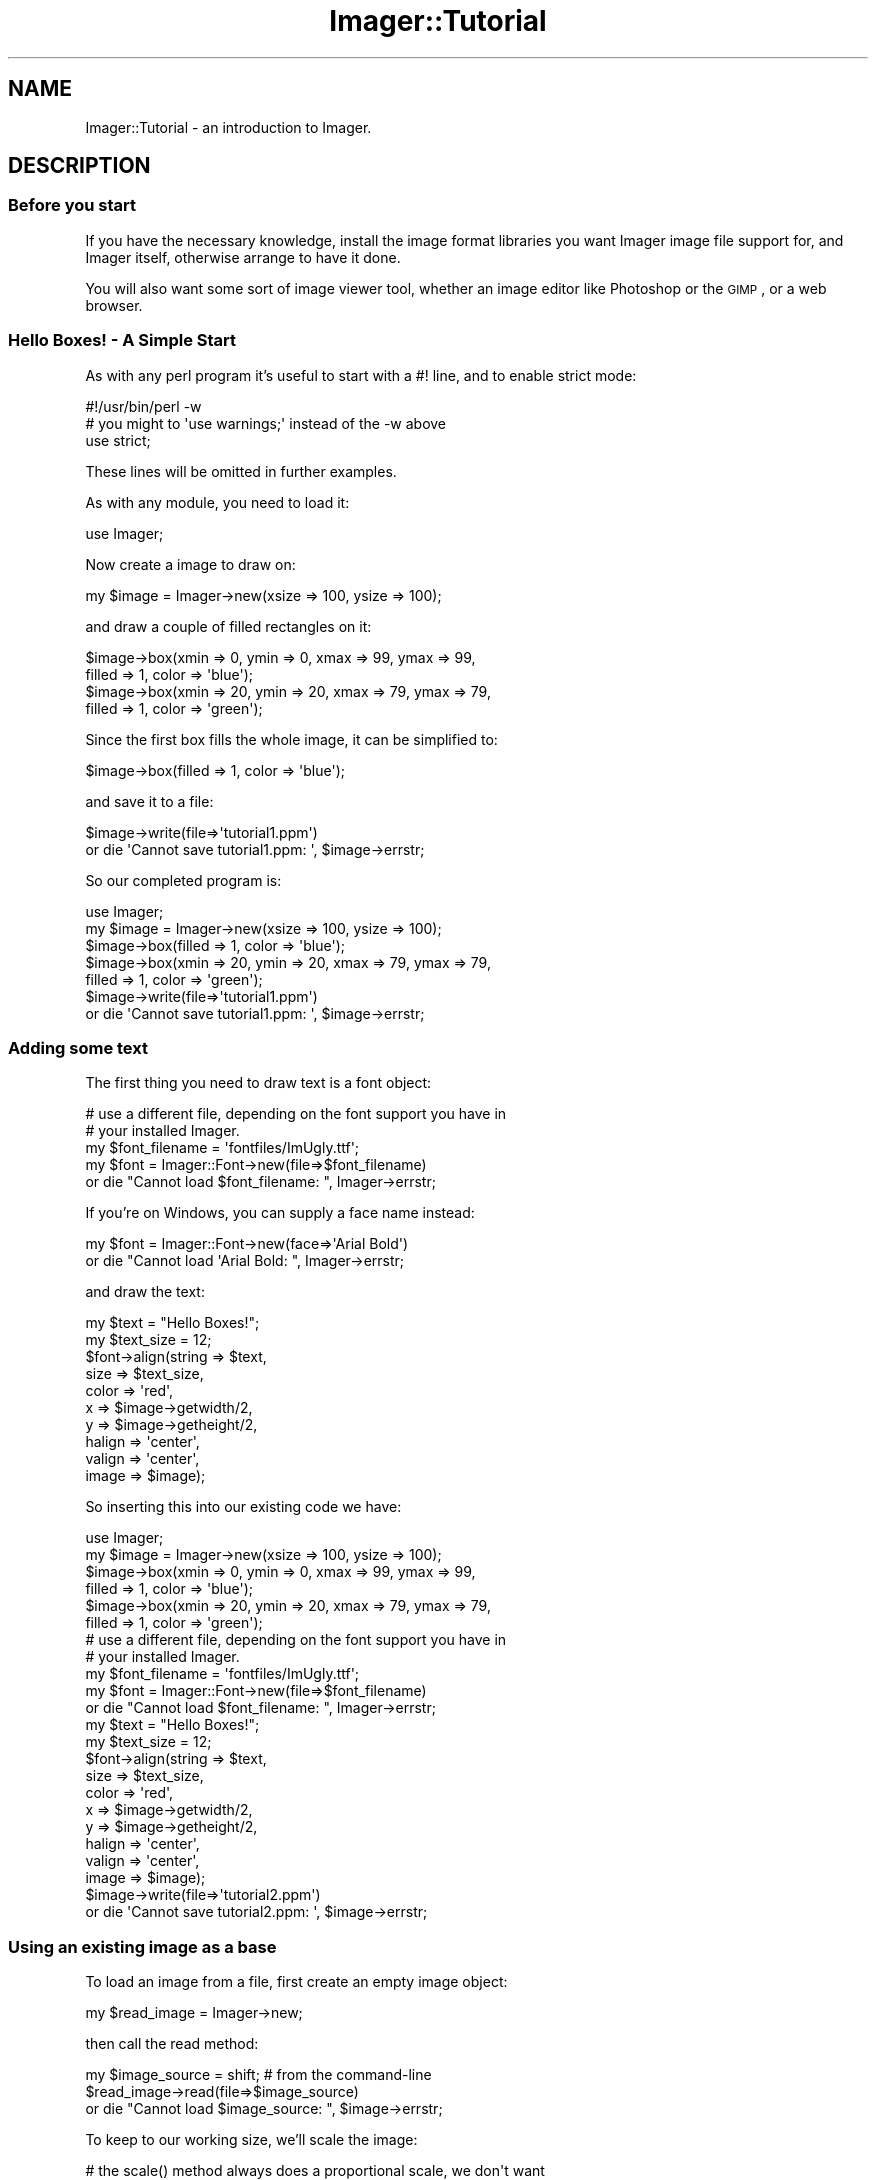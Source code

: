 .\" Automatically generated by Pod::Man 2.23 (Pod::Simple 3.14)
.\"
.\" Standard preamble:
.\" ========================================================================
.de Sp \" Vertical space (when we can't use .PP)
.if t .sp .5v
.if n .sp
..
.de Vb \" Begin verbatim text
.ft CW
.nf
.ne \\$1
..
.de Ve \" End verbatim text
.ft R
.fi
..
.\" Set up some character translations and predefined strings.  \*(-- will
.\" give an unbreakable dash, \*(PI will give pi, \*(L" will give a left
.\" double quote, and \*(R" will give a right double quote.  \*(C+ will
.\" give a nicer C++.  Capital omega is used to do unbreakable dashes and
.\" therefore won't be available.  \*(C` and \*(C' expand to `' in nroff,
.\" nothing in troff, for use with C<>.
.tr \(*W-
.ds C+ C\v'-.1v'\h'-1p'\s-2+\h'-1p'+\s0\v'.1v'\h'-1p'
.ie n \{\
.    ds -- \(*W-
.    ds PI pi
.    if (\n(.H=4u)&(1m=24u) .ds -- \(*W\h'-12u'\(*W\h'-12u'-\" diablo 10 pitch
.    if (\n(.H=4u)&(1m=20u) .ds -- \(*W\h'-12u'\(*W\h'-8u'-\"  diablo 12 pitch
.    ds L" ""
.    ds R" ""
.    ds C` ""
.    ds C' ""
'br\}
.el\{\
.    ds -- \|\(em\|
.    ds PI \(*p
.    ds L" ``
.    ds R" ''
'br\}
.\"
.\" Escape single quotes in literal strings from groff's Unicode transform.
.ie \n(.g .ds Aq \(aq
.el       .ds Aq '
.\"
.\" If the F register is turned on, we'll generate index entries on stderr for
.\" titles (.TH), headers (.SH), subsections (.SS), items (.Ip), and index
.\" entries marked with X<> in POD.  Of course, you'll have to process the
.\" output yourself in some meaningful fashion.
.ie \nF \{\
.    de IX
.    tm Index:\\$1\t\\n%\t"\\$2"
..
.    nr % 0
.    rr F
.\}
.el \{\
.    de IX
..
.\}
.\"
.\" Accent mark definitions (@(#)ms.acc 1.5 88/02/08 SMI; from UCB 4.2).
.\" Fear.  Run.  Save yourself.  No user-serviceable parts.
.    \" fudge factors for nroff and troff
.if n \{\
.    ds #H 0
.    ds #V .8m
.    ds #F .3m
.    ds #[ \f1
.    ds #] \fP
.\}
.if t \{\
.    ds #H ((1u-(\\\\n(.fu%2u))*.13m)
.    ds #V .6m
.    ds #F 0
.    ds #[ \&
.    ds #] \&
.\}
.    \" simple accents for nroff and troff
.if n \{\
.    ds ' \&
.    ds ` \&
.    ds ^ \&
.    ds , \&
.    ds ~ ~
.    ds /
.\}
.if t \{\
.    ds ' \\k:\h'-(\\n(.wu*8/10-\*(#H)'\'\h"|\\n:u"
.    ds ` \\k:\h'-(\\n(.wu*8/10-\*(#H)'\`\h'|\\n:u'
.    ds ^ \\k:\h'-(\\n(.wu*10/11-\*(#H)'^\h'|\\n:u'
.    ds , \\k:\h'-(\\n(.wu*8/10)',\h'|\\n:u'
.    ds ~ \\k:\h'-(\\n(.wu-\*(#H-.1m)'~\h'|\\n:u'
.    ds / \\k:\h'-(\\n(.wu*8/10-\*(#H)'\z\(sl\h'|\\n:u'
.\}
.    \" troff and (daisy-wheel) nroff accents
.ds : \\k:\h'-(\\n(.wu*8/10-\*(#H+.1m+\*(#F)'\v'-\*(#V'\z.\h'.2m+\*(#F'.\h'|\\n:u'\v'\*(#V'
.ds 8 \h'\*(#H'\(*b\h'-\*(#H'
.ds o \\k:\h'-(\\n(.wu+\w'\(de'u-\*(#H)/2u'\v'-.3n'\*(#[\z\(de\v'.3n'\h'|\\n:u'\*(#]
.ds d- \h'\*(#H'\(pd\h'-\w'~'u'\v'-.25m'\f2\(hy\fP\v'.25m'\h'-\*(#H'
.ds D- D\\k:\h'-\w'D'u'\v'-.11m'\z\(hy\v'.11m'\h'|\\n:u'
.ds th \*(#[\v'.3m'\s+1I\s-1\v'-.3m'\h'-(\w'I'u*2/3)'\s-1o\s+1\*(#]
.ds Th \*(#[\s+2I\s-2\h'-\w'I'u*3/5'\v'-.3m'o\v'.3m'\*(#]
.ds ae a\h'-(\w'a'u*4/10)'e
.ds Ae A\h'-(\w'A'u*4/10)'E
.    \" corrections for vroff
.if v .ds ~ \\k:\h'-(\\n(.wu*9/10-\*(#H)'\s-2\u~\d\s+2\h'|\\n:u'
.if v .ds ^ \\k:\h'-(\\n(.wu*10/11-\*(#H)'\v'-.4m'^\v'.4m'\h'|\\n:u'
.    \" for low resolution devices (crt and lpr)
.if \n(.H>23 .if \n(.V>19 \
\{\
.    ds : e
.    ds 8 ss
.    ds o a
.    ds d- d\h'-1'\(ga
.    ds D- D\h'-1'\(hy
.    ds th \o'bp'
.    ds Th \o'LP'
.    ds ae ae
.    ds Ae AE
.\}
.rm #[ #] #H #V #F C
.\" ========================================================================
.\"
.IX Title "Imager::Tutorial 3"
.TH Imager::Tutorial 3 "2011-06-06" "perl v5.12.4" "User Contributed Perl Documentation"
.\" For nroff, turn off justification.  Always turn off hyphenation; it makes
.\" way too many mistakes in technical documents.
.if n .ad l
.nh
.SH "NAME"
Imager::Tutorial \- an introduction to Imager.
.SH "DESCRIPTION"
.IX Header "DESCRIPTION"
.SS "Before you start"
.IX Subsection "Before you start"
If you have the necessary knowledge, install the image format
libraries you want Imager image file support for, and Imager itself,
otherwise arrange to have it done.
.PP
You will also want some sort of image viewer tool, whether an image
editor like Photoshop or the \s-1GIMP\s0, or a web browser.
.SS "Hello Boxes! \- A Simple Start"
.IX Subsection "Hello Boxes! - A Simple Start"
As with any perl program it's useful to start with a #! line, and to
enable strict mode:
.PP
.Vb 3
\&  #!/usr/bin/perl \-w
\&  # you might to \*(Aquse warnings;\*(Aq instead of the \-w above
\&  use strict;
.Ve
.PP
These lines will be omitted in further examples.
.PP
As with any module, you need to load it:
.PP
.Vb 1
\&  use Imager;
.Ve
.PP
Now create a image to draw on:
.PP
.Vb 1
\&  my $image = Imager\->new(xsize => 100, ysize => 100);
.Ve
.PP
and draw a couple of filled rectangles on it:
.PP
.Vb 4
\&  $image\->box(xmin => 0, ymin => 0, xmax => 99, ymax => 99,
\&              filled => 1, color => \*(Aqblue\*(Aq);
\&  $image\->box(xmin => 20, ymin => 20, xmax => 79, ymax => 79,
\&              filled => 1, color => \*(Aqgreen\*(Aq);
.Ve
.PP
Since the first box fills the whole image, it can be simplified to:
.PP
.Vb 1
\&  $image\->box(filled => 1, color => \*(Aqblue\*(Aq);
.Ve
.PP
and save it to a file:
.PP
.Vb 2
\&  $image\->write(file=>\*(Aqtutorial1.ppm\*(Aq)
\&      or die \*(AqCannot save tutorial1.ppm: \*(Aq, $image\->errstr;
.Ve
.PP
So our completed program is:
.PP
.Vb 1
\&  use Imager;
\&  
\&  my $image = Imager\->new(xsize => 100, ysize => 100);
\&  
\&  $image\->box(filled => 1, color => \*(Aqblue\*(Aq);
\&  $image\->box(xmin => 20, ymin => 20, xmax => 79, ymax => 79,
\&              filled => 1, color => \*(Aqgreen\*(Aq);
\&  
\&  $image\->write(file=>\*(Aqtutorial1.ppm\*(Aq)
\&      or die \*(AqCannot save tutorial1.ppm: \*(Aq, $image\->errstr;
.Ve
.SS "Adding some text"
.IX Subsection "Adding some text"
The first thing you need to draw text is a font object:
.PP
.Vb 5
\&  # use a different file, depending on the font support you have in
\&  # your installed Imager.
\&  my $font_filename = \*(Aqfontfiles/ImUgly.ttf\*(Aq;
\&  my $font = Imager::Font\->new(file=>$font_filename)
\&    or die "Cannot load $font_filename: ", Imager\->errstr;
.Ve
.PP
If you're on Windows, you can supply a face name instead:
.PP
.Vb 2
\&  my $font = Imager::Font\->new(face=>\*(AqArial Bold\*(Aq)
\&    or die "Cannot load \*(AqArial Bold: ", Imager\->errstr;
.Ve
.PP
and draw the text:
.PP
.Vb 2
\&  my $text = "Hello Boxes!";
\&  my $text_size = 12;
\&  
\&  $font\->align(string => $text,
\&               size => $text_size,
\&               color => \*(Aqred\*(Aq,
\&               x => $image\->getwidth/2,
\&               y => $image\->getheight/2,
\&               halign => \*(Aqcenter\*(Aq,
\&               valign => \*(Aqcenter\*(Aq,
\&               image => $image);
.Ve
.PP
So inserting this into our existing code we have:
.PP
.Vb 1
\&  use Imager;
\&  
\&  my $image = Imager\->new(xsize => 100, ysize => 100);
\&  
\&  $image\->box(xmin => 0, ymin => 0, xmax => 99, ymax => 99,
\&              filled => 1, color => \*(Aqblue\*(Aq);
\&  $image\->box(xmin => 20, ymin => 20, xmax => 79, ymax => 79,
\&              filled => 1, color => \*(Aqgreen\*(Aq);
\&  
\&  # use a different file, depending on the font support you have in
\&  # your installed Imager.
\&  my $font_filename = \*(Aqfontfiles/ImUgly.ttf\*(Aq;
\&  my $font = Imager::Font\->new(file=>$font_filename)
\&    or die "Cannot load $font_filename: ", Imager\->errstr;
\&  
\&  my $text = "Hello Boxes!";
\&  my $text_size = 12;
\&  
\&  $font\->align(string => $text,
\&               size => $text_size,
\&               color => \*(Aqred\*(Aq,
\&               x => $image\->getwidth/2,
\&               y => $image\->getheight/2,
\&               halign => \*(Aqcenter\*(Aq,
\&               valign => \*(Aqcenter\*(Aq,
\&               image => $image);
\&  
\&  $image\->write(file=>\*(Aqtutorial2.ppm\*(Aq)
\&      or die \*(AqCannot save tutorial2.ppm: \*(Aq, $image\->errstr;
.Ve
.SS "Using an existing image as a base"
.IX Subsection "Using an existing image as a base"
To load an image from a file, first create an empty image object:
.PP
.Vb 1
\&  my $read_image = Imager\->new;
.Ve
.PP
then call the read method:
.PP
.Vb 3
\&  my $image_source = shift; # from the command\-line
\&  $read_image\->read(file=>$image_source)
\&    or die "Cannot load $image_source: ", $image\->errstr;
.Ve
.PP
To keep to our working size, we'll scale the image:
.PP
.Vb 3
\&  # the scale() method always does a proportional scale, we don\*(Aqt want
\&  # that here
\&  my $scaled_image = $read_image\->scaleX(pixels=>100)\->scaleY(pixels=>100);
.Ve
.PP
draw our inner box on that, and save the result:
.PP
.Vb 2
\&  $scaled_image\->box(xmin => 20, ymin => 20, xmax => 79, ymax => 79,
\&              filled => 1, color => \*(Aqgreen\*(Aq);
\&
\&  $scaled_image\->write(file=>\*(Aqtutorial3.ppm\*(Aq)
\&      or die \*(AqCannot save tutorial3.ppm: \*(Aq, $image\->errstr;
.Ve
.PP
so the complete program is:
.PP
.Vb 1
\&  use Imager;
\&
\&  my $read_image = Imager\->new;
\&
\&  my $image_source = shift; # from the command\-line
\&  $read_image\->read(file=>$image_source)
\&    or die "Cannot load $image_source: ", $image\->errstr;
\&
\&  # the scale() method always does a proportional scale, we don\*(Aqt want
\&  # that here
\&  my $scaled_image = $read_image\->scaleX(pixels=>100)\->scaleY(pixels=>100);
\&
\&  $scaled_image\->box(xmin => 20, ymin => 20, xmax => 79, ymax => 79,
\&              filled => 1, color => \*(Aqgreen\*(Aq);
\&
\&  $scaled_image\->write(file=>\*(Aqtutorial3.ppm\*(Aq)
\&      or die \*(AqCannot save tutorial3.ppm: \*(Aq, $image\->errstr;
.Ve
.SH "AUTHOR"
.IX Header "AUTHOR"
Tony Cook <tonyc@cpan.org>
.SH "REVISION"
.IX Header "REVISION"
\&\f(CW$Revision\fR$
